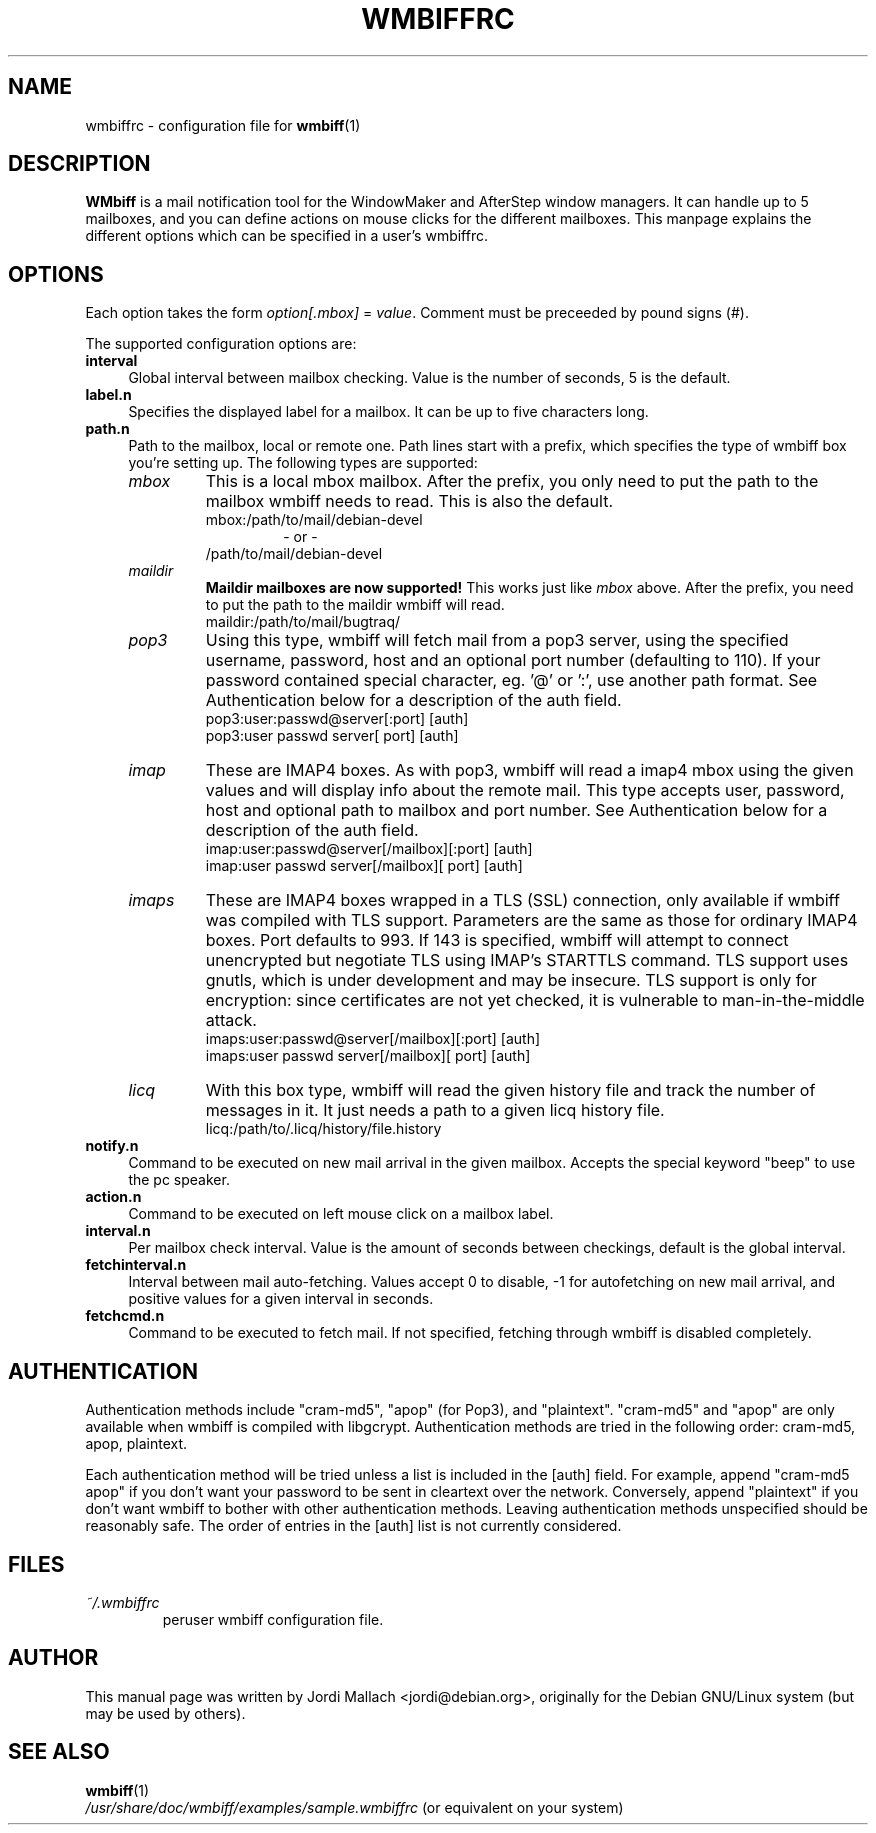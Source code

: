 .\" Hey, Emacs!  This is an -*- nroff -*- source file.
.\" $Id: wmbiffrc.5,v 1.8 2002/01/27 12:46:38 jordi Exp $
.\"
.\" wmbiff.1 and wmbiffrc.5 are copyright 1999-2002 by 
.\" Jordi Mallach <jordi@debian.org>
.\"
.\" This is free documentation, see the latest version of the GNU
.\" General Public License for copying conditions. There is NO warranty.
.TH WMBIFFRC 5 "January 27, 2002" "wmbiff"

.SH NAME
wmbiffrc \- configuration file for
.BR wmbiff (1)

.SH DESCRIPTION
\fBWMbiff\fP is a mail notification tool for the WindowMaker and AfterStep
window managers. It can handle up to 5 mailboxes, and you can define actions
on mouse clicks for the different mailboxes. This manpage explains the
different options which can be specified in a user's wmbiffrc.

.SH OPTIONS
Each option takes the form
.IR option[.mbox] " = " value .
Comment must be preceeded by pound signs (#).

The supported configuration options are:

.TP 4
\fBinterval\fP
Global interval between mailbox checking. Value is the number of seconds, 5
is the default.
.TP
\fBlabel.n\fP
Specifies the displayed label for a mailbox. It can be up to five characters
long.
.TP
\fBpath.n\fP
Path to the mailbox, local or remote one. Path lines start with a prefix,
which specifies the type of wmbiff box you're setting up. The following types
are supported:
.RS
.TP
.I mbox
This is a local mbox mailbox. After the prefix, you only need to put the
path to the mailbox wmbiff needs to read.  This is also the default.
.RS
mbox:/path/to/mail/debian-devel
.RS
- or -
.RE
/path/to/mail/debian-devel
.RE
.TP
.I maildir
\fBMaildir mailboxes are now supported!\fP
This works just like \fImbox\fP above.  After the prefix, you need to put
the path to the maildir wmbiff will read.
.RS
maildir:/path/to/mail/bugtraq/
.RE
.TP
.I pop3
Using this type, wmbiff will fetch mail from a pop3 server, using the
specified username, password, host and an optional port number (defaulting
to 110). If your password contained special character, eg. '@' or ':',
use another path format.  See Authentication below for a description of 
the auth field. 
.RS
pop3:user:passwd@server[:port] [auth]
.RE
.RS
pop3:user passwd server[ port] [auth] 
.RE
.TP
.I imap
These are IMAP4 boxes. As with pop3, wmbiff will read a imap4 mbox using
the given values and will display info about the remote mail. This type
accepts user, password, host and optional path to mailbox and port number.
See Authentication below for a description of the auth field.
.RS
imap:user:passwd@server[/mailbox][:port] [auth]
.RE
.RS
imap:user passwd server[/mailbox][ port] [auth]
.RE
.TP
.I imaps
These are IMAP4 boxes wrapped in a TLS (SSL) connection, only available if 
wmbiff was compiled with TLS support.  Parameters are the same as those for 
ordinary IMAP4 boxes.  Port defaults to 993. If 143 is specified, 
wmbiff will attempt to connect unencrypted but negotiate TLS using
IMAP's STARTTLS command.  TLS support uses gnutls, which is under development
and may be insecure.  TLS support is only for encryption: since certificates
are not yet checked, it is vulnerable to man-in-the-middle attack.
.RS
imaps:user:passwd@server[/mailbox][:port] [auth]
.RE
.RS
imaps:user passwd server[/mailbox][ port] [auth]
.RE
.TP
.I licq
With this box type, wmbiff will read the given history file and track the
number of messages in it. It just needs a path to a given licq history file.
.RS
licq:/path/to/.licq/history/file.history
.RE
.RE
.TP
\fBnotify.n\fP
Command to be executed on new mail arrival in the given mailbox. Accepts
the special keyword "beep" to use the pc speaker.
.TP
\fBaction.n\fP
Command to be executed on left mouse click on a mailbox label.
.TP
\fBinterval.n\fP
Per mailbox check interval. Value is the amount of seconds between
checkings, default is the global interval.
.TP
\fBfetchinterval.n\fP
Interval between mail auto-fetching. Values accept 0 to disable, -1 for
autofetching on new mail arrival, and positive values for a given interval
in seconds.
.TP
\fBfetchcmd.n\fP
Command to be executed to fetch mail. If not specified, fetching through
wmbiff is disabled completely.

.SH AUTHENTICATION

Authentication methods include "cram-md5", "apop" (for
Pop3), and "plaintext".  "cram-md5" and "apop" are only
available when wmbiff is compiled with libgcrypt.
Authentication methods are tried in the following order:
cram-md5, apop, plaintext.

Each authentication method will be tried unless a list is
included in the [auth] field.  For example, append "cram-md5
apop" if you don't want your password to be sent in
cleartext over the network.  Conversely, append "plaintext"
if you don't want wmbiff to bother with other authentication
methods.  Leaving authentication methods unspecified should
be reasonably safe.  The order of entries in the [auth] list
is not currently considered.

.SH FILES
.TP
.I ~/.wmbiffrc
peruser wmbiff configuration file.

.SH AUTHOR
This manual page was written by Jordi Mallach <jordi@debian.org>,
originally for the Debian GNU/Linux system (but may be used by others).

.SH SEE ALSO
.PD 0
.TP
\fBwmbiff\fP(1)
.PP
\fI/usr/share/doc/wmbiff/examples/sample.wmbiffrc\fP
(or equivalent on your system)
